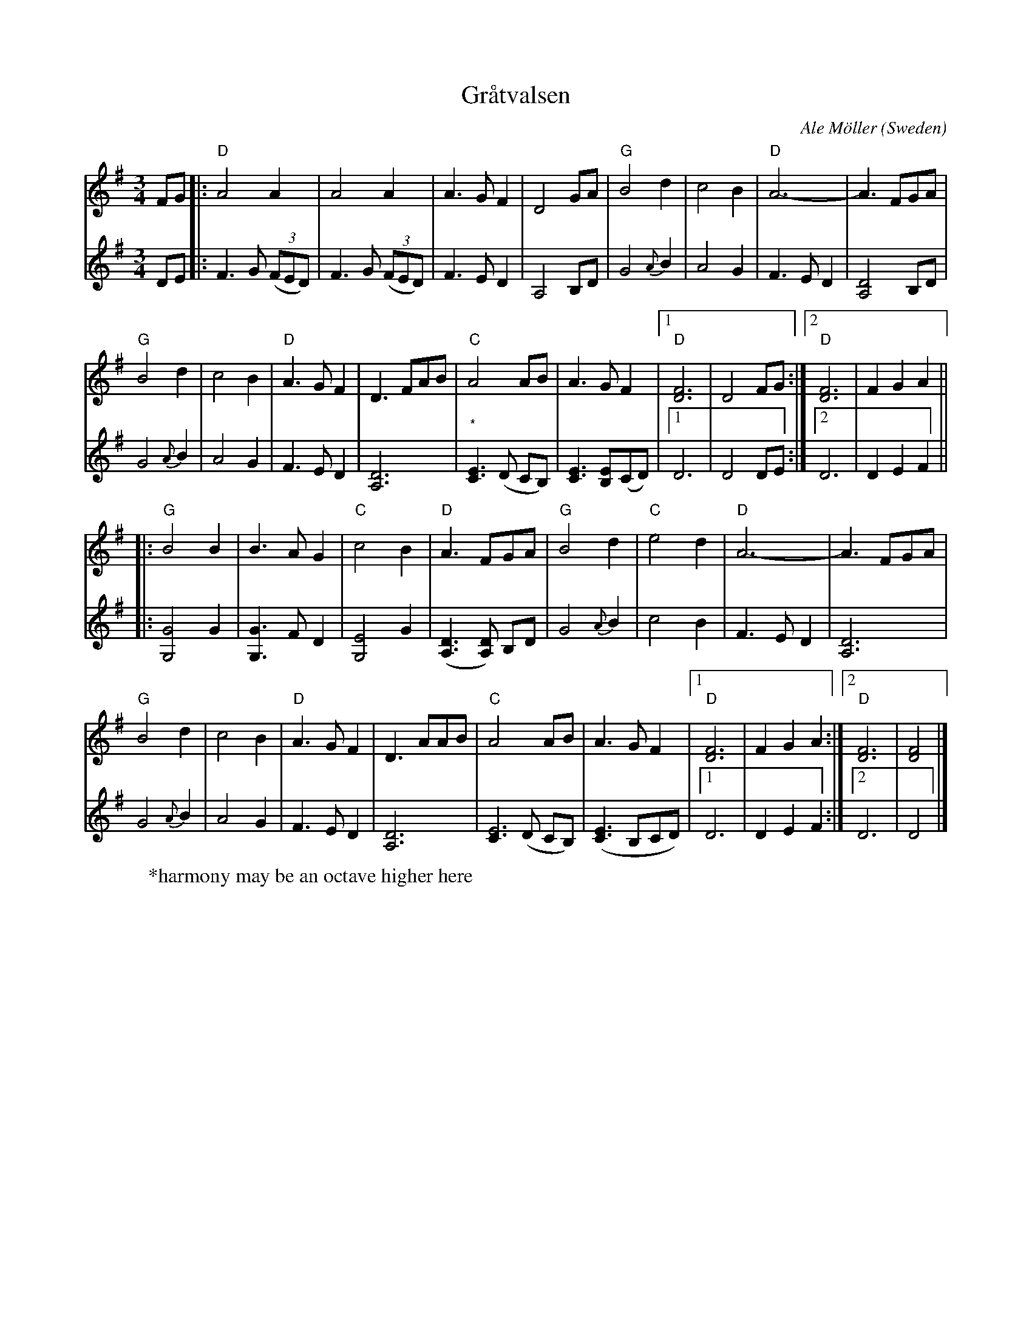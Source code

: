 X:1
T:Gr\aatvalsen
C:Ale M\"oller
O:Sweden
R:Waltz
N:transcribed 6/89 by Andrea Hoag (her notes say harmony by Per Gudmundson)
Z:copied by Bob Wyttenbach from Buffalo Gap Scandi Week 2000 tunebook
M:3/4
L:1/8
%Q:1/4=160
K:Dmix
%P:A
V:1
FG|:"D"A4A2|A4A2|A3GF2|D4GA|"G"B4d2|c4B2|"D"A6-|A3FGA|
V:2
DE|: F3G ((3FED)|F3G ((3FED)|F3ED2|A,4B,D|G4{A}B2|A4G2|F3ED2|[A,4D4]B,D|
V:1
"G"B4d2|c4B2|"D"A3GF2|D3FAB|"C"A4AB|A3GF2|1"D"[D6F6]|D4FG:|2"D"[D6F6]| F2G2A2||
V:2
G4{A}B2|A4G2|F3ED2|[A,6D6]|"*"[C3E3](D CB,)|[C3E3][B,E](CD)|1D6|D4DE:|2D6|D2E2F2||
%P:B
V:1
|: "G"B4B2|B3AG2|"C"c4B2|"D"A3FGA|"G"B4d2|"C"e4d2|"D"A6-|A3FGA|
V:2
|: [G4G,4]G2|[G3G,3]FD2|[E4G,4]G2|([A,3D3][A,D]) B,D|G4{A}B2|c4B2|F3ED2|[A,6D6]|
V:1
"G"B4d2|c4B2|"D"A3GF2|D3AAB|"C"A4AB|A3GF2|1"D"[D6F6] | F2G2A2 :|2"D"[D6F6] | [D4F4]|]
V:2
G4{A}B2|A4G2|F3ED2|[A,6D6]|[C3E6](D CB,)|([C3E3]B,CD)|1 D6 | D2E2F2:|2 D6 | D4|]
W:*harmony may be an octave higher here
